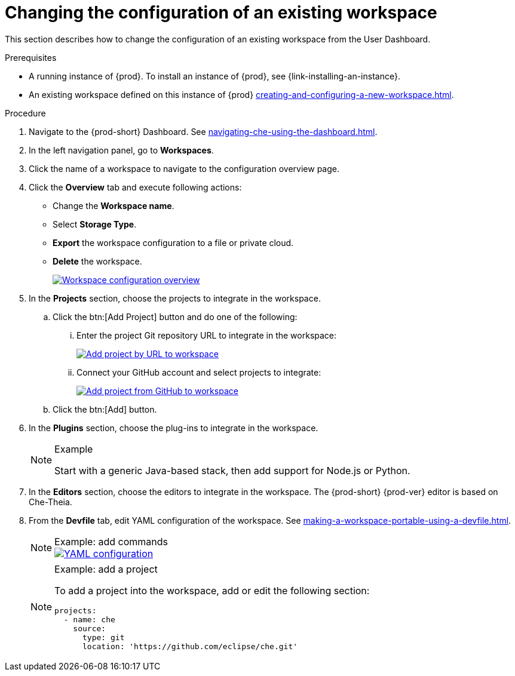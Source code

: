 // Module included in the following assemblies:
//
// creating-a-workspace-from-code-sample

[id="changing-the-configuration-of-an-existing-workspace_{context}"]
= Changing the configuration of an existing workspace

This section describes how to change the configuration of an existing workspace from the User Dashboard.

.Prerequisites

* A running instance of {prod}. To install an instance of {prod}, see {link-installing-an-instance}.

* An existing workspace defined on this instance of {prod} xref:creating-and-configuring-a-new-workspace.adoc[].

.Procedure

. Navigate to the {prod-short} Dashboard. See xref:navigating-che-using-the-dashboard.adoc[].

. In the left navigation panel, go to  *Workspaces*.

. Click the name of a workspace to navigate to the configuration overview page.

. Click the *Overview* tab and execute following actions:

** Change the *Workspace name*.

** Select *Storage Type*.

** *Export* the workspace configuration to a file or private cloud.

** *Delete* the workspace.
+
image::workspaces/workspace-config-overview.png[Workspace configuration overview,link="../_images/workspaces/workspace-config-overview.png"]

. In the *Projects* section, choose the projects to integrate in the workspace.

.. Click the btn:[Add Project] button and do one of the following:

... Enter the project Git repository URL to integrate in the workspace:
+
image::workspaces/che-config-projects-add-git.png[Add project by URL to workspace,link="../_images/workspaces/che-config-projects-add-git.png"]

... Connect your GitHub account and select projects to integrate:
+
image::workspaces/che-config-projects-add-github.png[Add project from GitHub to workspace,link="../_images/workspaces/che-config-projects-add-github.png"]

.. Click the btn:[Add] button.

. In the *Plugins* section, choose the plug-ins to integrate in the workspace.
+
[NOTE]
.Example
====
Start with a generic Java-based stack, then add support for Node.js or Python.
====

. In the *Editors* section, choose the editors to integrate in the workspace. The {prod-short} {prod-ver} editor is based on Che-Theia.
+
. From the *Devfile* tab, edit YAML configuration of the workspace. See xref:making-a-workspace-portable-using-a-devfile.adoc[].
+
[NOTE]
.Example: add commands
====
image::workspaces/workspace-config-yaml.png[YAML configuration,link="../_images/workspaces/workspace-config-yaml.png"]
====
+
[NOTE]
.Example: add a project
====
To add a project into the workspace, add or edit the following section:

[source,yaml]
----
projects:
  - name: che
    source:
      type: git
      location: 'https://github.com/eclipse/che.git'
----
====
